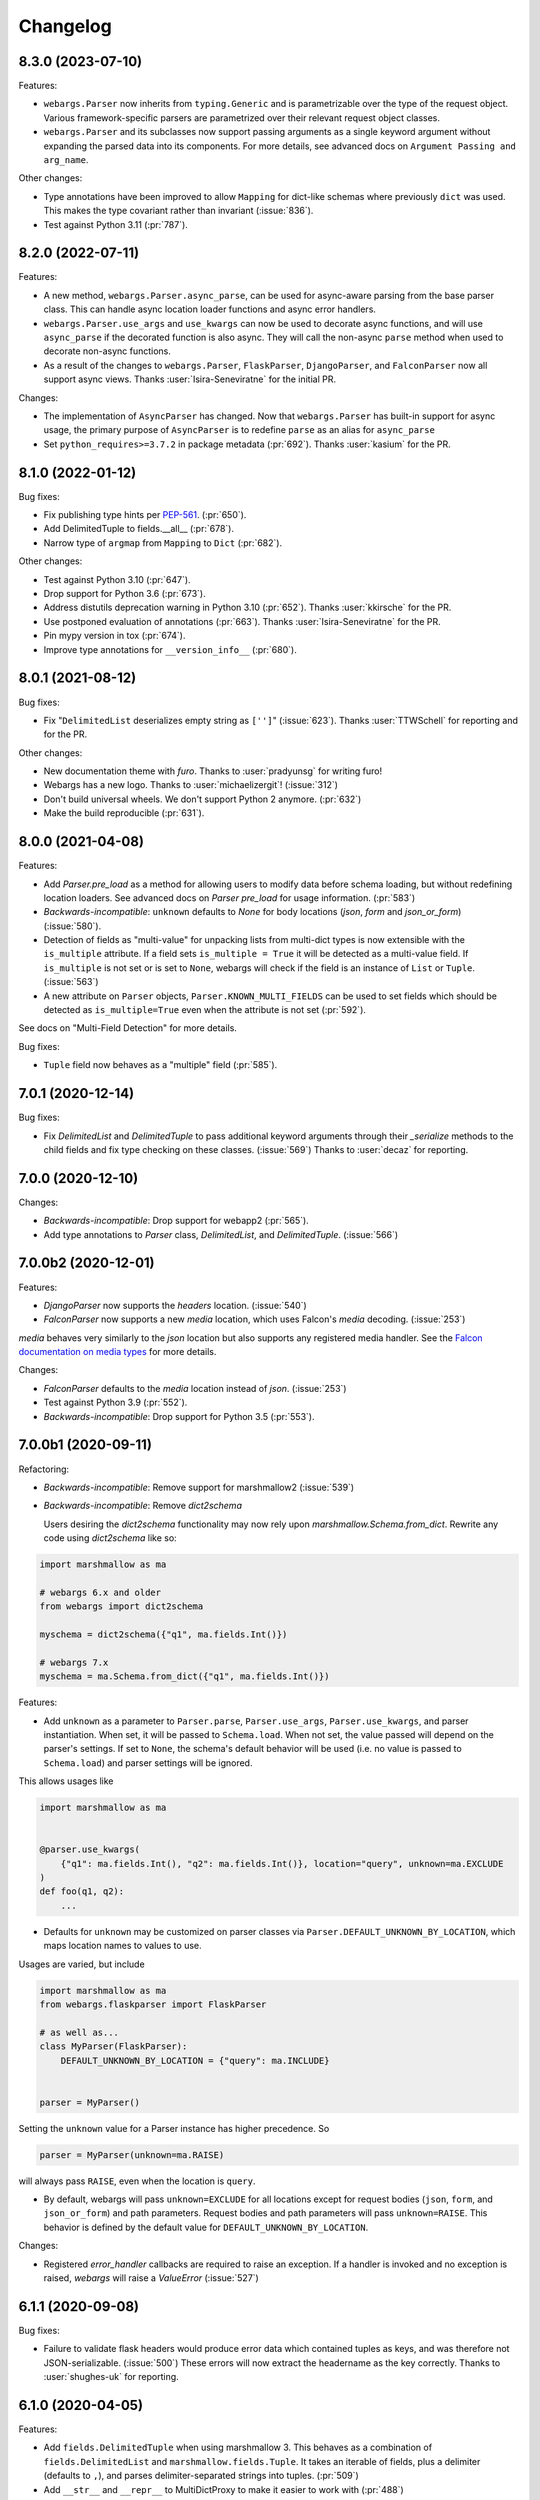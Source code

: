 Changelog
---------

8.3.0 (2023-07-10)
******************

Features:

* ``webargs.Parser`` now inherits from ``typing.Generic`` and is parametrizable
  over the type of the request object. Various framework-specific parsers are
  parametrized over their relevant request object classes.

* ``webargs.Parser`` and its subclasses now support passing arguments as a
  single keyword argument without expanding the parsed data into its
  components. For more details, see advanced docs on
  ``Argument Passing and arg_name``.

Other changes:

* Type annotations have been improved to allow ``Mapping`` for dict-like
  schemas where previously ``dict`` was used. This makes the type covariant
  rather than invariant (:issue:`836`).

* Test against Python 3.11 (:pr:`787`).

8.2.0 (2022-07-11)
******************

Features:

* A new method, ``webargs.Parser.async_parse``, can be used for async-aware
  parsing from the base parser class. This can handle async location loader
  functions and async error handlers.

* ``webargs.Parser.use_args`` and ``use_kwargs`` can now be used to decorate
  async functions, and will use  ``async_parse`` if the decorated function is
  also async. They will call the non-async ``parse`` method when used to
  decorate non-async functions.

* As a result of the changes to ``webargs.Parser``, ``FlaskParser``,
  ``DjangoParser``, and ``FalconParser`` now all support async views.
  Thanks :user:`Isira-Seneviratne` for the initial PR.

Changes:

* The implementation of ``AsyncParser`` has changed. Now that
  ``webargs.Parser`` has built-in support for async usage, the primary
  purpose of ``AsyncParser`` is to redefine ``parse`` as an alias for
  ``async_parse``

* Set ``python_requires>=3.7.2`` in package metadata (:pr:`692`).
  Thanks :user:`kasium` for the PR.

8.1.0 (2022-01-12)
******************

Bug fixes:

* Fix publishing type hints per `PEP-561 <https://www.python.org/dev/peps/pep-0561/>`_.
  (:pr:`650`).
* Add DelimitedTuple to fields.__all__ (:pr:`678`).
* Narrow type of ``argmap`` from ``Mapping`` to ``Dict`` (:pr:`682`).

Other changes:

* Test against Python 3.10 (:pr:`647`).
* Drop support for Python 3.6 (:pr:`673`).
* Address distutils deprecation warning in Python 3.10 (:pr:`652`).
  Thanks :user:`kkirsche` for the PR.
* Use postponed evaluation of annotations (:pr:`663`).
  Thanks :user:`Isira-Seneviratne` for the PR.
* Pin mypy version in tox (:pr:`674`).
* Improve type annotations for ``__version_info__`` (:pr:`680`).

8.0.1 (2021-08-12)
******************

Bug fixes:

* Fix "``DelimitedList`` deserializes empty string as ``['']``" (:issue:`623`).
  Thanks :user:`TTWSchell` for reporting and for the PR.

Other changes:

* New documentation theme with `furo`. Thanks to :user:`pradyunsg` for writing
  furo!
* Webargs has a new logo. Thanks to :user:`michaelizergit`! (:issue:`312`)
* Don't build universal wheels. We don't support Python 2 anymore.
  (:pr:`632`)
* Make the build reproducible (:pr:`631`).


8.0.0 (2021-04-08)
******************

Features:

* Add `Parser.pre_load` as a method for allowing users to modify data before
  schema loading, but without redefining location loaders. See advanced docs on
  `Parser pre_load` for usage information. (:pr:`583`)

* *Backwards-incompatible*: ``unknown`` defaults to `None` for body locations
  (`json`, `form` and `json_or_form`) (:issue:`580`).

* Detection of fields as "multi-value" for unpacking lists from multi-dict
  types is now extensible with the ``is_multiple`` attribute. If a field sets
  ``is_multiple = True`` it will be detected as a multi-value field. If
  ``is_multiple`` is not set or is set to ``None``, webargs will check if the
  field is an instance of ``List`` or ``Tuple``. (:issue:`563`)

* A new attribute on ``Parser`` objects, ``Parser.KNOWN_MULTI_FIELDS`` can be
  used to set fields which should be detected as ``is_multiple=True`` even when
  the attribute is not set (:pr:`592`).

See docs on "Multi-Field Detection" for more details.

Bug fixes:

* ``Tuple`` field now behaves as a "multiple" field (:pr:`585`).

7.0.1 (2020-12-14)
******************

Bug fixes:

* Fix `DelimitedList` and `DelimitedTuple` to pass additional keyword arguments
  through their `_serialize` methods to the child fields and fix type checking
  on these classes. (:issue:`569`)
  Thanks to :user:`decaz` for reporting.

7.0.0 (2020-12-10)
******************

Changes:

* *Backwards-incompatible*: Drop support for webapp2 (:pr:`565`).

* Add type annotations to `Parser` class, `DelimitedList`, and
  `DelimitedTuple`. (:issue:`566`)

7.0.0b2 (2020-12-01)
********************

Features:

* `DjangoParser` now supports the `headers` location. (:issue:`540`)

* `FalconParser` now supports a new `media` location, which uses
  Falcon's `media` decoding. (:issue:`253`)

`media` behaves very similarly to the `json` location but also supports any
registered media handler. See the
`Falcon documentation on media types
<https://falcon.readthedocs.io/en/stable/api/media.html>`_ for more details.

Changes:

* `FalconParser` defaults to the `media` location instead of `json`. (:issue:`253`)
* Test against Python 3.9 (:pr:`552`).
* *Backwards-incompatible*: Drop support for Python 3.5 (:pr:`553`).

7.0.0b1 (2020-09-11)
********************

Refactoring:

* *Backwards-incompatible*: Remove support for marshmallow2 (:issue:`539`)

* *Backwards-incompatible*: Remove `dict2schema`

  Users desiring the `dict2schema` functionality may now rely upon
  `marshmallow.Schema.from_dict`. Rewrite any code using `dict2schema` like so:

.. code-block:: python

    import marshmallow as ma

    # webargs 6.x and older
    from webargs import dict2schema

    myschema = dict2schema({"q1", ma.fields.Int()})

    # webargs 7.x
    myschema = ma.Schema.from_dict({"q1", ma.fields.Int()})

Features:

* Add ``unknown`` as a parameter to ``Parser.parse``, ``Parser.use_args``,
  ``Parser.use_kwargs``, and parser instantiation. When set, it will be passed
  to ``Schema.load``. When not set, the value passed will depend on the parser's
  settings. If set to ``None``, the schema's default behavior will be used (i.e.
  no value is passed to ``Schema.load``) and parser settings will be ignored.

This allows usages like

.. code-block:: python

    import marshmallow as ma


    @parser.use_kwargs(
        {"q1": ma.fields.Int(), "q2": ma.fields.Int()}, location="query", unknown=ma.EXCLUDE
    )
    def foo(q1, q2):
        ...

* Defaults for ``unknown`` may be customized on parser classes via
  ``Parser.DEFAULT_UNKNOWN_BY_LOCATION``, which maps location names to values
  to use.

Usages are varied, but include

.. code-block:: python

    import marshmallow as ma
    from webargs.flaskparser import FlaskParser

    # as well as...
    class MyParser(FlaskParser):
        DEFAULT_UNKNOWN_BY_LOCATION = {"query": ma.INCLUDE}


    parser = MyParser()

Setting the ``unknown`` value for a Parser instance has higher precedence. So

.. code-block:: python

    parser = MyParser(unknown=ma.RAISE)

will always pass ``RAISE``, even when the location is ``query``.

* By default, webargs will pass ``unknown=EXCLUDE`` for all locations except
  for request bodies (``json``, ``form``, and ``json_or_form``) and path
  parameters. Request bodies and path parameters will pass ``unknown=RAISE``.
  This behavior is defined by the default value for
  ``DEFAULT_UNKNOWN_BY_LOCATION``.

Changes:

* Registered `error_handler` callbacks are required to raise an exception.
  If a handler is invoked and no exception is raised, `webargs` will raise
  a `ValueError` (:issue:`527`)

6.1.1 (2020-09-08)
******************

Bug fixes:

* Failure to validate flask headers would produce error data which contained
  tuples as keys, and was therefore not JSON-serializable. (:issue:`500`)
  These errors will now extract the headername as the key correctly.
  Thanks to :user:`shughes-uk` for reporting.

6.1.0 (2020-04-05)
******************

Features:

* Add ``fields.DelimitedTuple`` when using marshmallow 3. This behaves as a
  combination of ``fields.DelimitedList`` and ``marshmallow.fields.Tuple``. It
  takes an iterable of fields, plus a delimiter (defaults to ``,``), and parses
  delimiter-separated strings into tuples. (:pr:`509`)

* Add ``__str__`` and ``__repr__`` to MultiDictProxy to make it easier to work
  with (:pr:`488`)

Support:

* Various docs updates (:pr:`482`, :pr:`486`, :pr:`489`, :pr:`498`, :pr:`508`).
  Thanks :user:`lefterisjp`, :user:`timgates42`, and :user:`ugultopu` for the PRs.


6.0.0 (2020-02-27)
******************

Features:

* ``FalconParser``: Pass request content length to ``req.stream.read`` to
  provide compatibility with ``falcon.testing`` (:pr:`477`).
  Thanks :user:`suola` for the PR.

* *Backwards-incompatible*: Factorize the ``use_args`` / ``use_kwargs`` branch
  in all parsers. When ``as_kwargs`` is ``False``, arguments are now
  consistently appended to the arguments list by the ``use_args`` decorator.
  Before this change, the ``PyramidParser`` would prepend the argument list on
  each call to ``use_args``. Pyramid view functions must reverse the order of
  their arguments. (:pr:`478`)

6.0.0b8 (2020-02-16)
********************

Refactoring:

* *Backwards-incompatible*: Use keyword-only arguments (:pr:`472`).

6.0.0b7 (2020-02-14)
********************

Features:

* *Backwards-incompatible*: webargs will rewrite the error messages in
  ValidationErrors to be namespaced under the location which raised the error.
  The `messages` field on errors will therefore be one layer deeper with a
  single top-level key.

6.0.0b6 (2020-01-31)
********************

Refactoring:

* Remove the cache attached to webargs parsers. Due to changes between webargs
  v5 and v6, the cache is no longer considered useful.

Other changes:

* Import ``Mapping`` from ``collections.abc`` in pyramidparser.py (:pr:`471`).
  Thanks :user:`tirkarthi` for the PR.

6.0.0b5 (2020-01-30)
********************

Refactoring:

* *Backwards-incompatible*: `DelimitedList` now requires that its input be a
  string and always serializes as a string. It can still serialize and deserialize
  using another field, e.g. `DelimitedList(Int())` is still valid and requires
  that the values in the list parse as ints.

6.0.0b4 (2020-01-28)
********************

Bug fixes:

* :cve:`CVE-2020-7965`: Don't attempt to parse JSON if request's content type is mismatched
  (bugfix from 5.5.3).

6.0.0b3 (2020-01-21)
********************

Features:

* *Backwards-incompatible*: Support Falcon 2.0. Drop support for Falcon 1.x
  (:pr:`459`). Thanks :user:`dodumosu` and :user:`Nateyo` for the PR.

6.0.0b2 (2020-01-07)
********************

Other changes:

* *Backwards-incompatible*: Drop support for Python 2 (:issue:`440`).
  Thanks :user:`hugovk` for the PR.

6.0.0b1 (2020-01-06)
********************

Features:

* *Backwards-incompatible*: Schemas will now load all data from a location, not
  only data specified by fields. As a result, schemas with validators which
  examine the full input data may change in behavior. The `unknown` parameter
  on schemas may be used to alter this. For example,
  `unknown=marshmallow.EXCLUDE` will produce a behavior similar to webargs v5.

Bug fixes:

* *Backwards-incompatible*: All parsers now require the Content-Type to be set
  correctly when processing JSON request bodies. This impacts ``DjangoParser``,
  ``FalconParser``, ``FlaskParser``, and ``PyramidParser``

Refactoring:

* *Backwards-incompatible*: Schema fields may not specify a location any
  longer, and `Parser.use_args` and `Parser.use_kwargs` now accept `location`
  (singular) instead of `locations` (plural). Instead of using a single field or
  schema with multiple `locations`, users are recommended to make multiple
  calls to `use_args` or `use_kwargs` with a distinct schema per location. For
  example, code should be rewritten like this:

.. code-block:: python

    # webargs 5.x and older
    @parser.use_args(
        {
            "q1": ma.fields.Int(location="query"),
            "q2": ma.fields.Int(location="query"),
            "h1": ma.fields.Int(location="headers"),
        },
        locations=("query", "headers"),
    )
    def foo(q1, q2, h1):
        ...


    # webargs 6.x
    @parser.use_args({"q1": ma.fields.Int(), "q2": ma.fields.Int()}, location="query")
    @parser.use_args({"h1": ma.fields.Int()}, location="headers")
    def foo(q1, q2, h1):
        ...

* The `location_handler` decorator has been removed and replaced with
  `location_loader`. `location_loader` serves the same purpose (letting you
  write custom hooks for loading data) but its expected method signature is
  different. See the docs on `location_loader` for proper usage.

Thanks :user:`sirosen` for the PR!

5.5.3 (2020-01-28)
******************

Bug fixes:

* :cve:`CVE-2020-7965`: Don't attempt to parse JSON if request's content type is mismatched.

5.5.2 (2019-10-06)
******************

Bug fixes:

* Handle ``UnicodeDecodeError`` when parsing JSON payloads (:issue:`427`).
  Thanks :user:`lindycoder` for the catch and patch.

5.5.1 (2019-09-15)
******************

Bug fixes:

* Remove usage of deprecated ``Field.fail`` when using marshmallow 3.

5.5.0 (2019-09-07)
******************

Support:

* Various docs updates (:pr:`414`, :pr:`421`).

Refactoring:

* Don't mutate ``globals()`` in ``webargs.fields`` (:pr:`411`).
* Use marshmallow 3's ``Schema.from_dict`` if available (:pr:`415`).

5.4.0 (2019-07-23)
******************

Changes:

* Use explicit type check for `fields.DelimitedList` when deciding to
  parse value with `getlist()` (`#406 (comment) <https://github.com/marshmallow-code/webargs/issues/406#issuecomment-514446228>`_ ).

Support:

* Add "Parsing Lists in Query Strings" section to docs (:issue:`406`).

5.3.2 (2019-06-19)
******************

Bug fixes:

* marshmallow 3.0.0rc7 compatibility (:pr:`395`).

5.3.1 (2019-05-05)
******************

Bug fixes:

* marshmallow 3.0.0rc6 compatibility (:pr:`384`).

5.3.0 (2019-04-08)
******************

Features:

* Add `"path"` location to ``AIOHTTPParser``, ``FlaskParser``, and
  ``PyramidParser`` (:pr:`379`). Thanks :user:`zhenhua32` for the PR.
* Add ``webargs.__version_info__``.

5.2.0 (2019-03-16)
******************

Features:

* Make the schema class used when generating a schema from a
  dict overridable (:issue:`375`). Thanks :user:`ThiefMaster`.

5.1.3 (2019-03-11)
******************

Bug fixes:

* :cve:`CVE-2019-9710`: Fix race condition between parallel requests when the cache is used
  (:issue:`371`). Thanks :user:`ThiefMaster` for reporting and fixing.

5.1.2 (2019-02-03)
******************

Bug fixes:

* Remove lingering usages of ``ValidationError.status_code``
  (:issue:`365`). Thanks :user:`decaz` for reporting.
* Avoid ``AttributeError`` on Python<3.5.4 (:issue:`366`).
* Fix incorrect type annotations for ``error_headers``.
* Fix outdated docs (:issue:`367`). Thanks :user:`alexandersoto` for reporting.

5.1.1.post0 (2019-01-30)
************************

* Include LICENSE in sdist (:issue:`364`).

5.1.1 (2019-01-28)
******************

Bug fixes:

* Fix installing ``simplejson`` on Python 2 by
  distributing a Python 2-only wheel (:issue:`363`).

5.1.0 (2019-01-11)
******************

Features:

* Error handlers for `AsyncParser` classes may be coroutine functions.
* Add type annotations to `AsyncParser` and `AIOHTTPParser`.

Bug fixes:

* Fix compatibility with Flask<1.0 (:issue:`355`).
  Thanks :user:`hoatle` for reporting.
* Address warning on Python 3.7 about importing from ``collections.abc``.

5.0.0 (2019-01-03)
******************

Features:

* *Backwards-incompatible*: A 400 HTTPError is raised when an
  invalid JSON payload is passed.  (:issue:`329`).
  Thanks :user:`zedrdave` for reporting.

Other changes:

* *Backwards-incompatible*: `webargs.argmap2schema` is removed. Use
  `webargs.dict2schema` instead.
* *Backwards-incompatible*: `webargs.ValidationError` is removed.
  Use `marshmallow.ValidationError` instead.


.. code-block:: python

    # <5.0.0
    from webargs import ValidationError


    def auth_validator(value):
        # ...
        raise ValidationError("Authentication failed", status_code=401)


    @use_args({"auth": fields.Field(validate=auth_validator)})
    def auth_view(args):
        return jsonify(args)


    # >=5.0.0
    from marshmallow import ValidationError


    def auth_validator(value):
        # ...
        raise ValidationError("Authentication failed")


    @use_args({"auth": fields.Field(validate=auth_validator)}, error_status_code=401)
    def auth_view(args):
        return jsonify(args)


* *Backwards-incompatible*: Missing arguments will no longer be filled
  in when using ``@use_kwargs`` (:issue:`342,307,252`). Use ``**kwargs``
  to account for non-required fields.

.. code-block:: python

    # <5.0.0
    @use_kwargs(
        {"first_name": fields.Str(required=True), "last_name": fields.Str(required=False)}
    )
    def myview(first_name, last_name):
        # last_name is webargs.missing if it's missing from the request
        return {"first_name": first_name}


    # >=5.0.0
    @use_kwargs(
        {"first_name": fields.Str(required=True), "last_name": fields.Str(required=False)}
    )
    def myview(first_name, **kwargs):
        # last_name will not be in kwargs if it's missing from the request
        return {"first_name": first_name}


* `simplejson <https://pypi.org/project/simplejson/>`_ is now a required
  dependency on Python 2 (:pr:`334`).
  This ensures consistency of behavior across Python 2 and 3.

4.4.1 (2018-01-03)
******************

Bug fixes:

* Remove usages of ``argmap2schema`` from ``fields.Nested``,
  ``AsyncParser``, and ``PyramidParser``.

4.4.0 (2019-01-03)
******************

* *Deprecation*: ``argmap2schema`` is deprecated in favor of
  ``dict2schema`` (:pr:`352`).

4.3.1 (2018-12-31)
******************

* Add ``force_all`` param to ``PyramidParser.use_args``.
* Add warning about missing arguments to ``AsyncParser``.

4.3.0 (2018-12-30)
******************

* *Deprecation*: Add warning about missing arguments getting added
  to parsed arguments dictionary (:issue:`342`). This behavior will be
  removed in version 5.0.0.

4.2.0 (2018-12-27)
******************

Features:

* Add ``force_all`` argument to ``use_args`` and ``use_kwargs``
  (:issue:`252`, :issue:`307`). Thanks :user:`piroux` for reporting.
* *Deprecation*: The ``status_code`` and ``headers`` arguments to ``ValidationError``
  are deprecated. Pass ``error_status_code`` and ``error_headers`` to
  `Parser.parse`, `Parser.use_args`, and `Parser.use_kwargs` instead.
  (:issue:`327`, :issue:`336`).
* Custom error handlers receive ``error_status_code`` and ``error_headers`` arguments.
  (:issue:`327`).

.. code-block:: python

    # <4.2.0
    @parser.error_handler
    def handle_error(error, req, schema):
        raise CustomError(error.messages)


    class MyParser(FlaskParser):
        def handle_error(self, error, req, schema):
            # ...
            raise CustomError(error.messages)


    # >=4.2.0
    @parser.error_handler
    def handle_error(error, req, schema, status_code, headers):
        raise CustomError(error.messages)


    # OR


    @parser.error_handler
    def handle_error(error, **kwargs):
        raise CustomError(error.messages)


    class MyParser(FlaskParser):
        def handle_error(self, error, req, schema, status_code, headers):
            # ...
            raise CustomError(error.messages)

        # OR

        def handle_error(self, error, req, **kwargs):
            # ...
            raise CustomError(error.messages)

Legacy error handlers will be supported until version 5.0.0.

4.1.3 (2018-12-02)
******************

Bug fixes:

* Fix bug in ``AIOHTTParser`` that prevented calling
  ``use_args`` on the same view function multiple times (:issue:`273`).
  Thanks to :user:`dnp1` for reporting and :user:`jangelo` for the fix.
* Fix compatibility with marshmallow 3.0.0rc1 (:pr:`330`).

4.1.2 (2018-11-03)
******************

Bug fixes:

* Fix serialization behavior of ``DelimitedList`` (:pr:`319`).
  Thanks :user:`lee3164` for the PR.

Other changes:

* Test against Python 3.7.

4.1.1 (2018-10-25)
******************

Bug fixes:

* Fix bug in ``AIOHTTPParser`` that caused a ``JSONDecode`` error
  when parsing empty payloads (:issue:`229`). Thanks :user:`explosic4`
  for reporting and thanks user :user:`kochab` for the PR.

4.1.0 (2018-09-17)
******************

Features:

* Add ``webargs.testing`` module, which exposes ``CommonTestCase``
  to third-party parser libraries (see comments in :pr:`287`).

4.0.0 (2018-07-15)
******************

Features:

* *Backwards-incompatible*: Custom error handlers receive the
  `marshmallow.Schema` instance as the third argument. Update any
  functions decorated with `Parser.error_handler` to take a ``schema``
  argument, like so:

.. code-block:: python

    # 3.x
    @parser.error_handler
    def handle_error(error, req):
        raise CustomError(error.messages)


    # 4.x
    @parser.error_handler
    def handle_error(error, req, schema):
        raise CustomError(error.messages)


See `marshmallow-code/marshmallow#840 (comment) <https://github.com/marshmallow-code/marshmallow/issues/840#issuecomment-403481686>`_
for more information about this change.

Bug fixes:

* *Backwards-incompatible*: Rename ``webargs.async`` to
  ``webargs.asyncparser`` to fix compatibility with Python 3.7
  (:issue:`240`). Thanks :user:`Reskov` for the catch and patch.


Other changes:

* *Backwards-incompatible*: Drop support for Python 3.4 (:pr:`243`). Python 2.7 and
  >=3.5 are supported.
* *Backwards-incompatible*: Drop support for marshmallow<2.15.0.
  marshmallow>=2.15.0 and >=3.0.0b12 are officially supported.
* Use `black <https://github.com/ambv/black>`_ with `pre-commit <https://pre-commit.com/>`_
  for code formatting (:pr:`244`).

3.0.2 (2018-07-05)
******************

Bug fixes:

* Fix compatibility with marshmallow 3.0.0b12 (:pr:`242`). Thanks :user:`lafrech`.

3.0.1 (2018-06-06)
******************

Bug fixes:

* Respect `Parser.DEFAULT_VALIDATION_STATUS` when a `status_code` is not
  explicitly passed to `ValidationError` (:issue:`180`). Thanks :user:`foresmac` for
  finding this.

Support:

* Add "Returning HTTP 400 Responses" section to docs (:issue:`180`).

3.0.0 (2018-05-06)
******************

Changes:

* *Backwards-incompatible*: Custom error handlers receive the request object as the second
  argument. Update any functions decorated with ``Parser.error_handler`` to take a `req` argument, like so:

.. code-block:: python

    # 2.x
    @parser.error_handler
    def handle_error(error):
        raise CustomError(error.messages)


    # 3.x
    @parser.error_handler
    def handle_error(error, req):
        raise CustomError(error.messages)

* *Backwards-incompatible*: Remove unused ``instance`` and ``kwargs`` arguments of ``argmap2schema``.
* *Backwards-incompatible*: Remove ``Parser.load`` method (``Parser`` now calls ``Schema.load`` directly).

These changes shouldn't affect most users. However, they might break custom parsers calling these methods. (:pr:`222`)

* Drop support for aiohttp<3.0.0.

2.1.0 (2018-04-01)
******************

Features:

* Respect ``data_key`` field argument (in marshmallow 3). Thanks
  :user:`lafrech`.

2.0.0 (2018-02-08)
******************

Changes:

* Drop support for aiohttp<2.0.0.
* Remove use of deprecated `Request.has_body` attribute in
  aiohttpparser (:issue:`186`). Thanks :user:`ariddell` for reporting.

1.10.0 (2018-02-08)
*******************

Features:

* Add support for marshmallow>=3.0.0b7 (:pr:`188`). Thanks
  :user:`lafrech`.

Deprecations:

* Support for aiohttp<2.0.0 is deprecated and will be removed in webargs 2.0.0.

1.9.0 (2018-02-03)
******************

Changes:

* ``HTTPExceptions`` raised with `webargs.flaskparser.abort` will always
  have the ``data`` attribute, even if no additional keywords arguments
  are passed (:pr:`184`). Thanks :user:`lafrech`.

Support:

* Fix examples in examples/ directory.

1.8.1 (2017-07-17)
******************

Bug fixes:

* Fix behavior of ``AIOHTTPParser.use_args`` when ``as_kwargs=True`` is passed with a ``Schema`` (:issue:`179`). Thanks :user:`Itayazolay`.

1.8.0 (2017-07-16)
******************

Features:

* ``AIOHTTPParser`` supports class-based views, i.e. ``aiohttp.web.View`` (:issue:`177`). Thanks :user:`daniel98321`.

1.7.0 (2017-06-03)
******************

Features:

* ``AIOHTTPParser.use_args`` and ``AIOHTTPParser.use_kwargs`` work with `async def` coroutines (:issue:`170`). Thanks :user:`zaro`.

1.6.3 (2017-05-18)
******************

Support:

* Fix Flask error handling docs in "Framework support" section (:issue:`168`). Thanks :user:`nebularazer`.

1.6.2 (2017-05-16)
******************

Bug fixes:

* Fix parsing multiple arguments in ``AIOHTTParser`` (:issue:`165`). Thanks :user:`ariddell` for reporting and thanks :user:`zaro` for reporting.

1.6.1 (2017-04-30)
******************

Bug fixes:

* Fix form parsing in aiohttp>=2.0.0. Thanks :user:`DmitriyS` for the PR.

1.6.0 (2017-03-14)
******************

Bug fixes:

* Fix compatibility with marshmallow 3.x.

Other changes:

* Drop support for Python 2.6 and 3.3.
* Support marshmallow>=2.7.0.

1.5.3 (2017-02-04)
******************

Bug fixes:

* Port fix from release 1.5.2 to `AsyncParser`. This fixes :issue:`146` for ``AIOHTTPParser``.
* Handle invalid types passed to ``DelimitedList`` (:issue:`149`). Thanks :user:`psconnect-dev` for reporting.

1.5.2 (2017-01-08)
******************

Bug fixes:

* Don't add ``marshmallow.missing`` to ``original_data`` when using ``marshmallow.validates_schema(pass_original=True)`` (:issue:`146`). Thanks :user:`lafrech` for reporting and for the fix.

Other changes:

* Test against Python 3.6.

1.5.1 (2016-11-27)
******************

Bug fixes:

* Fix handling missing nested args when ``many=True`` (:issue:`120`, :issue:`145`).  Thanks :user:`chavz` and :user:`Bangertm` for reporting.
* Fix behavior of ``load_from`` in ``AIOHTTPParser``.

1.5.0 (2016-11-22)
******************

Features:

* The ``use_args`` and ``use_kwargs`` decorators add a reference to the undecorated function via the ``__wrapped__`` attribute. This is useful for unit-testing purposes (:issue:`144`). Thanks :user:`EFF` for the PR.

Bug fixes:

* If ``load_from`` is specified on a field, first check the field name before checking ``load_from`` (:issue:`118`). Thanks :user:`jasonab` for reporting.

1.4.0 (2016-09-29)
******************

Bug fixes:

* Prevent error when rendering validation errors to JSON in Flask (e.g. when using Flask-RESTful) (:issue:`122`). Thanks :user:`frol` for the catch and patch. NOTE: Though this is a bugfix, this is a potentially breaking change for code that needs to access the original ``ValidationError`` object.

.. code-block:: python

    # Before
    @app.errorhandler(422)
    def handle_validation_error(err):
        return jsonify({"errors": err.messages}), 422


    # After
    @app.errorhandler(422)
    def handle_validation_error(err):
        # The marshmallow.ValidationError is available on err.exc
        return jsonify({"errors": err.exc.messages}), 422


1.3.4 (2016-06-11)
******************

Bug fixes:

* Fix bug in parsing form in Falcon>=1.0.

1.3.3 (2016-05-29)
******************

Bug fixes:

* Fix behavior for nullable List fields (:issue:`107`). Thanks :user:`shaicantor` for reporting.

1.3.2 (2016-04-14)
******************

Bug fixes:

* Fix passing a schema factory to ``use_kwargs`` (:issue:`103`). Thanks :user:`ksesong` for reporting.

1.3.1 (2016-04-13)
******************

Bug fixes:

* Fix memory leak when calling ``parser.parse`` with a ``dict`` in a view (:issue:`101`). Thanks :user:`frankslaughter` for reporting.
* aiohttpparser: Fix bug in handling bulk-type arguments.

Support:

* Massive refactor of tests (:issue:`98`).
* Docs: Fix incorrect use_args example in Tornado section (:issue:`100`). Thanks :user:`frankslaughter` for reporting.
* Docs: Add "Mixing Locations" section (:issue:`90`). Thanks :user:`tuukkamustonen`.

1.3.0 (2016-04-05)
******************

Features:

* Add bulk-type arguments support for JSON parsing by passing ``many=True`` to a ``Schema`` (:issue:`81`). Thanks :user:`frol`.

Bug fixes:

* Fix JSON parsing in Flask<=0.9.0. Thanks :user:`brettdh` for the PR.
* Fix behavior of ``status_code`` argument to ``ValidationError`` (:issue:`85`). This requires **marshmallow>=2.7.0**. Thanks :user:`ParthGandhi` for reporting.


Support:

* Docs: Add "Custom Fields" section with example of using a ``Function`` field (:issue:`94`). Thanks :user:`brettdh` for the suggestion.

1.2.0 (2016-01-04)
******************

Features:

* Add ``view_args`` request location to ``FlaskParser`` (:issue:`82`). Thanks :user:`oreza` for the suggestion.

Bug fixes:

* Use the value of ``load_from`` as the key for error messages when it is provided (:issue:`83`). Thanks :user:`immerrr` for the catch and patch.

1.1.1 (2015-11-14)
******************

Bug fixes:

* aiohttpparser: Fix bug that raised a ``JSONDecodeError`` raised when parsing non-JSON requests using default ``locations`` (:issue:`80`). Thanks :user:`leonidumanskiy` for reporting.
* Fix parsing JSON requests that have a vendor media type, e.g. ``application/vnd.api+json``.

1.1.0 (2015-11-08)
******************

Features:

* ``Parser.parse``, ``Parser.use_args`` and ``Parser.use_kwargs`` can take a Schema factory as the first argument (:issue:`73`). Thanks :user:`DamianHeard` for the suggestion and the PR.

Support:

* Docs: Add "Custom Parsers" section with example of parsing nested querystring arguments (:issue:`74`). Thanks :user:`dwieeb`.
* Docs: Add "Advanced Usage" page.

1.0.0 (2015-10-19)
******************

Features:

* Add ``AIOHTTPParser`` (:issue:`71`).
* Add ``webargs.async`` module with ``AsyncParser``.

Bug fixes:

* If an empty list is passed to a List argument, it will be parsed as an empty list rather than being excluded from the parsed arguments dict (:issue:`70`). Thanks :user:`mTatcher` for catching this.

Other changes:

* *Backwards-incompatible*: When decorating resource methods with ``FalconParser.use_args``, the parsed arguments dictionary will be positioned **after** the request and response arguments.
* *Backwards-incompatible*: When decorating views with ``DjangoParser.use_args``, the parsed arguments dictionary will be positioned **after** the request argument.
* *Backwards-incompatible*: ``Parser.get_request_from_view_args`` gets passed a view function as its first argument.
* *Backwards-incompatible*: Remove logging from default error handlers.

0.18.0 (2015-10-04)
*******************

Features:

* Add ``FalconParser`` (:issue:`63`).
* Add ``fields.DelimitedList`` (:issue:`66`). Thanks :user:`jmcarp`.
* ``TornadoParser`` will parse json with ``simplejson`` if it is installed.
* ``BottleParser`` caches parsed json per-request for improved performance.

No breaking changes. Yay!

0.17.0 (2015-09-29)
*******************

Features:

* ``TornadoParser`` returns unicode strings rather than bytestrings (:issue:`41`). Thanks :user:`thomasboyt` for the suggestion.
* Add ``Parser.get_default_request`` and ``Parser.get_request_from_view_args`` hooks to simplify ``Parser`` implementations.
* *Backwards-compatible*: ``webargs.core.get_value`` takes a ``Field`` as its last argument. Note: this is technically a breaking change, but this won't affect most users since ``get_value`` is only used internally by ``Parser`` classes.

Support:

* Add ``examples/annotations_example.py`` (demonstrates using Python 3 function annotations to define request arguments).
* Fix examples. Thanks :user:`hyunchel` for catching an error in the Flask error handling docs.


Bug fixes:

* Correctly pass ``validate`` and ``force_all`` params to ``PyramidParser.use_args``.

0.16.0 (2015-09-27)
*******************

The major change in this release is that webargs now depends on `marshmallow <https://marshmallow.readthedocs.io/en/latest/>`_ for defining arguments and validation.

Your code will need to be updated to use ``Fields`` rather than ``Args``.

.. code-block:: python

    # Old API
    from webargs import Arg

    args = {
        "name": Arg(str, required=True),
        "password": Arg(str, validate=lambda p: len(p) >= 6),
        "display_per_page": Arg(int, default=10),
        "nickname": Arg(multiple=True),
        "Content-Type": Arg(dest="content_type", location="headers"),
        "location": Arg({"city": Arg(str), "state": Arg(str)}),
        "meta": Arg(dict),
    }

    # New API
    from webargs import fields

    args = {
        "name": fields.Str(required=True),
        "password": fields.Str(validate=lambda p: len(p) >= 6),
        "display_per_page": fields.Int(load_default=10),
        "nickname": fields.List(fields.Str()),
        "content_type": fields.Str(load_from="Content-Type"),
        "location": fields.Nested({"city": fields.Str(), "state": fields.Str()}),
        "meta": fields.Dict(),
    }

Features:

* Error messages for all arguments are "bundled" (:issue:`58`).

Changes:

* *Backwards-incompatible*: Replace ``Args`` with marshmallow fields (:issue:`61`).
* *Backwards-incompatible*: When using ``use_kwargs``, missing arguments will have the special value ``missing`` rather than ``None``.
* ``TornadoParser`` raises a custom ``HTTPError`` with a ``messages`` attribute when validation fails.

Bug fixes:

* Fix required validation of nested arguments (:issue:`39`, :issue:`51`). These are fixed by virtue of using marshmallow's ``Nested`` field. Thanks :user:`ewang` and :user:`chavz` for reporting.

Support:

* Updated docs.
* Add ``examples/schema_example.py``.
* Tested against Python 3.5.

0.15.0 (2015-08-22)
*******************

Changes:

* If a parsed argument is ``None``, the type conversion function is not called :issue:`54`. Thanks :user:`marcellarius`.

Bug fixes:

* Fix parsing nested ``Args`` when the argument is missing from the input (:issue:`52`). Thanks :user:`stas`.

0.14.0 (2015-06-28)
*******************

Features:

* Add parsing of ``matchdict`` to ``PyramidParser``. Thanks :user:`hartror`.

Bug fixes:

* Fix ``PyramidParser's`` ``use_kwargs`` method (:issue:`42`). Thanks :user:`hartror` for the catch and patch.
* Correctly use locations passed to Parser's constructor when using ``use_args`` (:issue:`44`). Thanks :user:`jacebrowning` for the catch and patch.
* Fix behavior of ``default`` and ``dest`` argument on nested ``Args`` (:issue:`40` and :issue:`46`). Thanks :user:`stas`.

Changes:

* A 422 response is returned to the client when a ``ValidationError`` is raised by a parser (:issue:`38`).

0.13.0 (2015-04-05)
*******************

Features:

* Support for webapp2 via the `webargs.webapp2parser` module. Thanks :user:`Trii`.
* Store argument name on ``RequiredArgMissingError``. Thanks :user:`stas`.
* Allow error messages for required validation to be overriden. Thanks again :user:`stas`.

Removals:

* Remove ``source`` parameter from ``Arg``.


0.12.0 (2015-03-22)
*******************

Features:

* Store argument name on ``ValidationError`` (:issue:`32`). Thanks :user:`alexmic` for the suggestion. Thanks :user:`stas` for the patch.
* Allow nesting of dict subtypes.

0.11.0 (2015-03-01)
*******************

Changes:

* Add ``dest`` parameter to ``Arg`` constructor which determines the key to be added to the parsed arguments dictionary (:issue:`32`).
* *Backwards-incompatible*: Rename ``targets`` parameter to ``locations`` in ``Parser`` constructor, ``Parser#parse_arg``, ``Parser#parse``, ``Parser#use_args``, and ``Parser#use_kwargs``.
* *Backwards-incompatible*: Rename ``Parser#target_handler`` to ``Parser#location_handler``.

Deprecation:

* The ``source`` parameter is deprecated in favor of the ``dest`` parameter.

Bug fixes:

* Fix ``validate`` parameter of ``DjangoParser#use_args``.

0.10.0 (2014-12-23)
*******************

* When parsing a nested ``Arg``, filter out extra arguments that are not part of the ``Arg's`` nested ``dict`` (:issue:`28`). Thanks Derrick Gilland for the suggestion.
* Fix bug in parsing ``Args`` with both type coercion and ``multiple=True`` (:issue:`30`). Thanks Steven Manuatu for reporting.
* Raise ``RequiredArgMissingError`` when a required argument is missing on a request.

0.9.1 (2014-12-11)
******************

* Fix behavior of ``multiple=True`` when nesting Args (:issue:`29`). Thanks Derrick Gilland for reporting.

0.9.0 (2014-12-08)
******************

* Pyramid support thanks to @philtay.
* User-friendly error messages when ``Arg`` type conversion/validation fails. Thanks Andriy Yurchuk.
* Allow ``use`` argument to be a list of functions.
* Allow ``Args`` to be nested within each other, e.g. for nested dict validation. Thanks @saritasa for the suggestion.
* *Backwards-incompatible*: Parser will only pass ``ValidationErrors`` to its error handler function, rather than catching all generic Exceptions.
* *Backwards-incompatible*: Rename ``Parser.TARGET_MAP`` to ``Parser.__target_map__``.
* Add a short-lived cache to the ``Parser`` class that can be used to store processed request data for reuse.
* Docs: Add example usage with Flask-RESTful.

0.8.1 (2014-10-28)
******************

* Fix bug in ``TornadoParser`` that raised an error when request body is not a string (e.g when it is a ``Future``). Thanks Josh Carp.

0.8.0 (2014-10-26)
******************

* Fix ``Parser.use_kwargs`` behavior when an ``Arg`` is allowed missing. The ``allow_missing`` attribute is ignored when ``use_kwargs`` is called.
* ``default`` may be a callable.
* Allow ``ValidationError`` to specify a HTTP status code for the error response.
* Improved error logging.
* Add ``'query'`` as a valid target name.
* Allow a list of validators to be passed to an ``Arg`` or ``Parser.parse``.
* A more useful ``__repr__`` for ``Arg``.
* Add examples and updated docs.

0.7.0 (2014-10-18)
******************

* Add ``source`` parameter to ``Arg`` constructor. Allows renaming of keys in the parsed arguments dictionary. Thanks Josh Carp.
* ``FlaskParser's`` ``handle_error`` method attaches the string representation of validation errors on ``err.data['message']``. The raised exception is stored on ``err.data['exc']``.
* Additional keyword arguments passed to ``Arg`` are stored as metadata.

0.6.2 (2014-10-05)
******************

* Fix bug in ``TornadoParser's`` ``handle_error`` method. Thanks Josh Carp.
* Add ``error`` parameter to ``Parser`` constructor that allows a custom error message to be used if schema-level validation fails.
* Fix bug that raised a ``UnicodeEncodeError`` on Python 2 when an Arg's validator function received non-ASCII input.

0.6.1 (2014-09-28)
******************

* Fix regression with parsing an ``Arg`` with both ``default`` and ``target`` set (see issue #11).

0.6.0 (2014-09-23)
******************

* Add ``validate`` parameter to ``Parser.parse`` and ``Parser.use_args``. Allows validation of the full parsed output.
* If ``allow_missing`` is ``True`` on an ``Arg`` for which ``None`` is explicitly passed, the value will still be present in the parsed arguments dictionary.
* *Backwards-incompatible*: ``Parser's`` ``parse_*`` methods return ``webargs.core.Missing`` if the value cannot be found on the request. NOTE: ``webargs.core.Missing`` will *not* show up in the final output of ``Parser.parse``.
* Fix bug with parsing empty request bodies with ``TornadoParser``.

0.5.1 (2014-08-30)
******************

* Fix behavior of ``Arg's`` ``allow_missing`` parameter when ``multiple=True``.
* Fix bug in tornadoparser that caused parsing JSON arguments to fail.

0.5.0 (2014-07-27)
******************

* Fix JSON parsing in Flask parser when Content-Type header contains more than just `application/json`. Thanks Samir Uppaluru for reporting.
* *Backwards-incompatible*: The ``use`` parameter to ``Arg`` is called before type conversion occurs. Thanks Eric Wang for the suggestion.
* Tested on Tornado>=4.0.

0.4.0 (2014-05-04)
******************

* Custom target handlers can be defined using the ``Parser.target_handler`` decorator.
* Error handler can be specified using the ``Parser.error_handler`` decorator.
* ``Args`` can define their request target by passing in a ``target`` argument.
* *Backwards-incompatible*: ``DEFAULT_TARGETS`` is now a class member of ``Parser``. This allows subclasses to override it.

0.3.4 (2014-04-27)
******************

* Fix bug that caused ``use_args`` to fail on class-based views in Flask.
* Add ``allow_missing`` parameter to ``Arg``.

0.3.3 (2014-03-20)
******************

* Awesome contributions from the open-source community!
* Add ``use_kwargs`` decorator. Thanks @venuatu.
* Tornado support thanks to @jvrsantacruz.
* Tested on Python 3.4.


0.3.2 (2014-03-04)
******************

* Fix bug with parsing JSON in Flask and Bottle.

0.3.1 (2014-03-03)
******************

* Remove print statements in core.py. Oops.

0.3.0 (2014-03-02)
******************

* Add support for repeated parameters (#1).
* *Backwards-incompatible*: All `parse_*` methods take `arg` as their fourth argument.
* Add ``error_handler`` param to ``Parser``.

0.2.0 (2014-02-26)
******************

* Bottle support.
* Add ``targets`` param to ``Parser``. Allows setting default targets.
* Add ``files`` target.

0.1.0 (2014-02-16)
******************

* First release.
* Parses JSON, querystring, forms, headers, and cookies.
* Support for Flask and Django.
